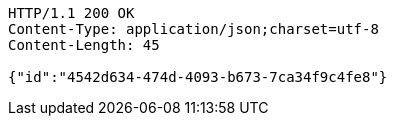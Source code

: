 [source,http,options="nowrap"]
----
HTTP/1.1 200 OK
Content-Type: application/json;charset=utf-8
Content-Length: 45

{"id":"4542d634-474d-4093-b673-7ca34f9c4fe8"}
----